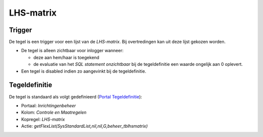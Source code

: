 LHS-matrix
==========

Trigger
-------

De tegel is een trigger voor een lijst van de *LHS-matrix*. Bij
overtredingen kan uit deze lijst gekozen worden.

-  De tegel is alleen zichtbaar voor inlogger wanneer:

   -  deze aan hem/haar is toegekend
   -  de evaluatie van het *SQL statement onzichtbaar* bij de
      tegeldefinitie een waarde ongelijk aan 0 oplevert.

-  Een tegel is disabled indien zo aangevinkt bij de tegeldefinitie.

Tegeldefinitie
--------------

De tegel is standaard als volgt gedefinieerd (`Portal
Tegeldefinitie </docs/instellen_inrichten/portaldefinitie/portal_tegel.md>`__):

-  Portaal: *Inrichtingenbeheer*
-  Kolom: *Controle en Maatregelen*
-  Kopregel: *LHS-matrix*
-  Actie: *getFlexList(SysStandardList,nil,nil,G,beheer_tblhsmatrix)*
